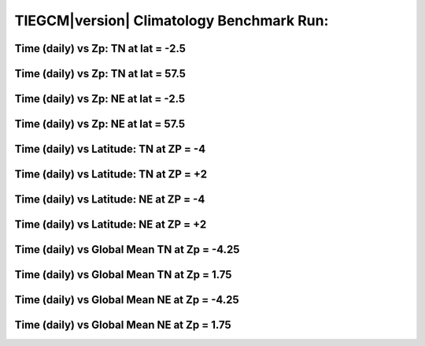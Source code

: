 
.. _climatology:

TIEGCM\ |version| Climatology Benchmark Run:
============================================

Time (daily) vs Zp: TN at lat = -2.5
------------------------------------

.. image:: http://download.hao.ucar.edu/pub/tgcm/data/tiegcm1.94/climatology/proc/pict0001.png
   :align: center

Time (daily) vs Zp: TN at lat = 57.5
------------------------------------

.. image:: http://download.hao.ucar.edu/pub/tgcm/data/tiegcm1.94/climatology/proc/pict0002.png
   :align: center

Time (daily) vs Zp: NE at lat = -2.5
------------------------------------

.. image:: http://download.hao.ucar.edu/pub/tgcm/data/tiegcm1.94/climatology/proc/pict0003.png
   :align: center

Time (daily) vs Zp: NE at lat = 57.5
------------------------------------

.. image:: http://download.hao.ucar.edu/pub/tgcm/data/tiegcm1.94/climatology/proc/pict0004.png
   :align: center

Time (daily) vs Latitude: TN at ZP = -4
---------------------------------------

.. image:: http://download.hao.ucar.edu/pub/tgcm/data/tiegcm1.94/climatology/proc/pict0005.png
   :align: center

Time (daily) vs Latitude: TN at ZP = +2
---------------------------------------

.. image:: http://download.hao.ucar.edu/pub/tgcm/data/tiegcm1.94/climatology/proc/pict0006.png
   :align: center

Time (daily) vs Latitude: NE at ZP = -4
---------------------------------------

.. image:: http://download.hao.ucar.edu/pub/tgcm/data/tiegcm1.94/climatology/proc/pict0007.png
   :align: center

Time (daily) vs Latitude: NE at ZP = +2 
---------------------------------------

.. image:: http://download.hao.ucar.edu/pub/tgcm/data/tiegcm1.94/climatology/proc/pict0008.png
   :align: center

Time (daily) vs Global Mean TN at Zp = -4.25
--------------------------------------------

.. image:: http://download.hao.ucar.edu/pub/tgcm/data/tiegcm1.94/climatology/proc/pict0009.png
   :align: center

Time (daily) vs Global Mean TN at Zp = 1.75
-------------------------------------------

.. image:: http://download.hao.ucar.edu/pub/tgcm/data/tiegcm1.94/climatology/proc/pict0010.png
   :align: center

Time (daily) vs Global Mean NE at Zp = -4.25
--------------------------------------------

.. image:: http://download.hao.ucar.edu/pub/tgcm/data/tiegcm1.94/climatology/proc/pict0011.png
   :align: center

Time (daily) vs Global Mean NE at Zp = 1.75
-------------------------------------------

.. image:: http://download.hao.ucar.edu/pub/tgcm/data/tiegcm1.94/climatology/proc/pict0012.png
   :align: center
